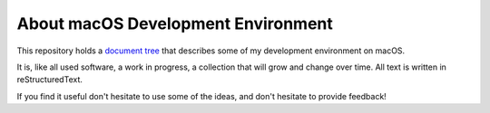 ===================================
About macOS Development Environment
===================================

This repository holds a `document tree`_ that describes some of my development
environment on macOS.

It is, like all used software, a work in progress, a collection that will grow and change over time.
All text is written in reStructuredText.

If you find it useful don't hesitate to use some of the ideas, and don't hesitate to provide feedback!

.. _document tree: doc/macos-env.rst
